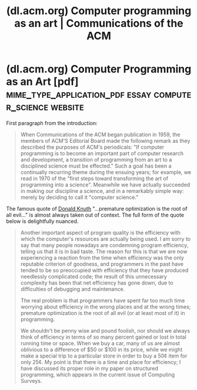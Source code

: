 :PROPERTIES:
:ID:       8f2f9c86-3c10-4f5d-a6c7-965560e307b1
:ROAM_REFS: https://dl.acm.org/doi/10.1145/361604.361612
:END:
#+title: (dl.acm.org) Computer programming as an art | Communications of the ACM
#+filetags: :software_optimization:programming:science_paper:software_development:computer_science:formal_speech:article:website:

#+begin_quote
  ** Abstract

  When /Communications of the ACM/ began publication in 1959, the members of ACM's Editorial Board made the following remark as they described the purposes of ACM's periodicals [2]: “If computer programming is to become an important part of computer research and development, a transition of programming from an art to a disciplined science must be effected.”  Such a goal has been a continually recurring theme during the ensuing years; for example, we read in 1970 of the “first steps toward transforming the art of programming into a science” [26].  Meanwhile we have actually succeeded in making our discipline a science, and in a remarkably simple way: merely by deciding to call it “computer science.”
#+end_quote
* (dl.acm.org) Computer Programming as an Art [pdf] :mime_type_application_pdf:essay:computer_science:website:
:PROPERTIES:
:ID:       270a05e7-8d9e-45fe-815a-084be9578373
:ROAM_REFS: https://dl.acm.org/doi/pdf/10.1145/361604.361612
:END:

First paragraph from the introduction:
#+begin_quote
  When Communications of the ACM began publication in 1959, the members of ACM'S Editorial Board made the following remark as they described the purposes of ACM's periodicals: "If computer programming is to become an important part of computer research and development, a transition of programming from an art to a disciplined science must be effected."  Such a goal has been a continually recurring theme during the ensuing years; for example, we read in 1970 of the "first steps toward transforming the art of programming into a science".  Meanwhile we have actually succeeded in making our discipline a science, and in a remarkably simple way: merely by deciding to call it "computer science."
#+end_quote

The famous quote of [[id:98408d03-2cf9-4897-905d-02781a1b8a6b][Donald Knuth]] "…premature optimization is the root of all evil…" is almost always taken out of context.  The full form of the quote below is delightfully nuanced.
#+begin_quote
  Another important aspect of program quality is the efficiency with which the computer's resources are actually being used.  I am sorry to say that many people nowadays are condemning program efficiency, telling us that it is in bad taste.  The reason for this is that we are now experiencing a reaction from the time when efficiency was the only reputable criterion of goodness, and programmers in the past have tended to be so preoccupied with efficiency that they have produced needlessly complicated code; the result of this unnecessary complexity has been that net efficiency has gone down, due to difficulties of debugging and maintenance.

  The real problem is that programmers have spent far too much time worrying about efficiency in the wrong places and at the wrong times; premature optimization is the root of all evil (or at least most of it) in programming.

  We shouldn't be penny wise and pound foolish, nor should we always think of efficiency in terms of so many percent gained or lost in total running time or space.  When we buy a car, many of us are almost oblivious to a difference of $50 or $100 in its price, while we might make a special trip to a particular store in order to buy a 50¢ item for only 25¢.  My point is that there is a time and place for efficiency; I have discussed its proper role in my paper on structured programming, which appears in the current issue of Computing Surveys.
#+end_quote
